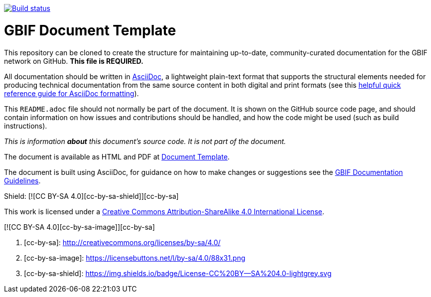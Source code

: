 // In the text below, please update "doc-template" to "doc-your-document-name", and remove this line.
https://builds.gbif.org/job/doc-template/[image:https://builds.gbif.org/job/doc-template/badge/icon[Build status]]

= GBIF Document Template

// Please delete this text after cloning the repository for a new document!
This repository can be cloned to create the structure for maintaining up-to-date, community-curated documentation for the GBIF network on GitHub. *This file is REQUIRED.*

All documentation should be written in https://asciidoctor.org/docs/asciidoc-writers-guide/[AsciiDoc], a lightweight plain-text format that supports the structural elements needed for producing technical documentation from the same source content in both digital and print formats (see this https://asciidoctor.org/docs/asciidoc-syntax-quick-reference[helpful quick reference guide for AsciiDoc formatting]).

This `README.adoc` file should not normally be part of the document.  It is shown on the GitHub source code page, and should contain information on how issues and contributions should be handled, and how the code might be used (such as build instructions).
// End of text to delete.

_This is information *about* this document's source code.  It is not part of the document._

The document is available as HTML and PDF at https://labs.gbif.org/documents/template/[Document Template].

The document is built using AsciiDoc, for guidance on how to make changes or suggestions see the https://labs.gbif.org/documents/documentation-guidelines/[GBIF Documentation Guidelines].

Shield: [![CC BY-SA 4.0][cc-by-sa-shield]][cc-by-sa]

This work is licensed under a http://creativecommons.org/licenses/by-sa/4.0/[Creative Commons Attribution-ShareAlike 4.0
International License].

[![CC BY-SA 4.0][cc-by-sa-image]][cc-by-sa]

. [cc-by-sa]: http://creativecommons.org/licenses/by-sa/4.0/
. [cc-by-sa-image]: https://licensebuttons.net/l/by-sa/4.0/88x31.png
. [cc-by-sa-shield]: https://img.shields.io/badge/License-CC%20BY--SA%204.0-lightgrey.svg
